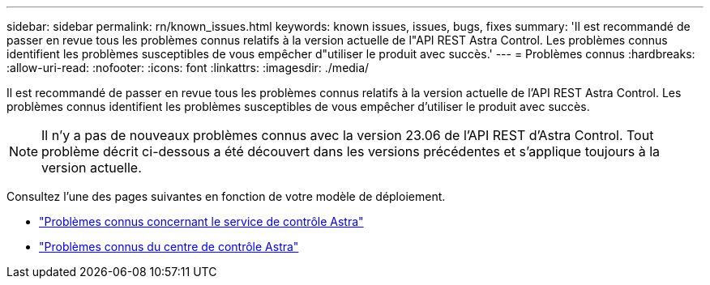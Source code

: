 ---
sidebar: sidebar 
permalink: rn/known_issues.html 
keywords: known issues, issues, bugs, fixes 
summary: 'Il est recommandé de passer en revue tous les problèmes connus relatifs à la version actuelle de l"API REST Astra Control. Les problèmes connus identifient les problèmes susceptibles de vous empêcher d"utiliser le produit avec succès.' 
---
= Problèmes connus
:hardbreaks:
:allow-uri-read: 
:nofooter: 
:icons: font
:linkattrs: 
:imagesdir: ./media/


[role="lead"]
Il est recommandé de passer en revue tous les problèmes connus relatifs à la version actuelle de l'API REST Astra Control. Les problèmes connus identifient les problèmes susceptibles de vous empêcher d'utiliser le produit avec succès.


NOTE: Il n'y a pas de nouveaux problèmes connus avec la version 23.06 de l'API REST d'Astra Control. Tout problème décrit ci-dessous a été découvert dans les versions précédentes et s'applique toujours à la version actuelle.

Consultez l'une des pages suivantes en fonction de votre modèle de déploiement.

* https://docs.netapp.com/us-en/astra-control-service/release-notes/known-issues.html["Problèmes connus concernant le service de contrôle Astra"^]
* https://docs.netapp.com/us-en/astra-control-center/release-notes/known-issues.html["Problèmes connus du centre de contrôle Astra"^]

